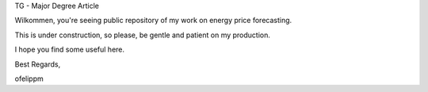 TG - Major Degree Article

Wilkommen, you're seeing public repository of my work on energy price forecasting.

This is under construction, so please, be gentle and patient on my production.

I hope you find some useful here.

Best Regards,

ofelippm
